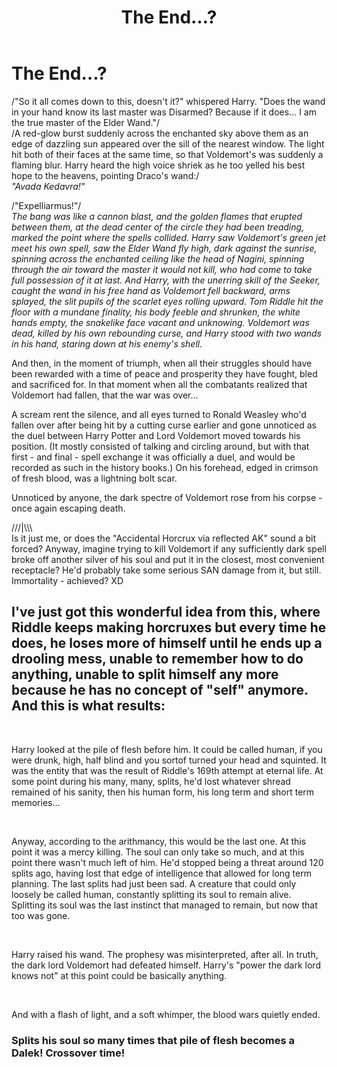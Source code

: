 #+TITLE: The End...?

* The End...?
:PROPERTIES:
:Author: PuzzleheadedPool1
:Score: 1
:DateUnix: 1587675160.0
:DateShort: 2020-Apr-24
:FlairText: Prompt
:END:
/"So it all comes down to this, doesn't it?" whispered Harry. "Does the wand in your hand know its last master was Disarmed? Because if it does... I am the true master of the Elder Wand."/\\
/A red-glow burst suddenly across the enchanted sky above them as an edge of dazzling sun appeared over the sill of the nearest window. The light hit both of their faces at the same time, so that Voldemort's was suddenly a flaming blur. Harry heard the high voice shriek as he too yelled his best hope to the heavens, pointing Draco's wand:/\\
/"Avada Kedavra!"/

/"Expelliarmus!"/\\
/The bang was like a cannon blast, and the golden flames that erupted between them, at the dead center of the circle they had been treading, marked the point where the spells collided. Harry saw Voldemort's green jet meet his own spell, saw the Elder Wand fly high, dark against the sunrise, spinning across the enchanted ceiling like the head of Nagini, spinning through the air toward the master it would not kill, who had come to take full possession of it at last. And Harry, with the unerring skill of the Seeker, caught the wand in his free hand as Voldemort fell backward, arms splayed, the slit pupils of the scarlet eyes rolling upward. Tom Riddle hit the floor with a mundane finality, his body feeble and shrunken, the white hands empty, the snakelike face vacant and unknowing. Voldemort was dead, killed by his own rebounding curse, and Harry stood with two wands in his hand, staring down at his enemy's shell./

And then, in the moment of triumph, when all their struggles should have been rewarded with a time of peace and prosperity they have fought, bled and sacrificed for. In that moment when all the combatants realized that Voldemort had fallen, that the war was over...

A scream rent the silence, and all eyes turned to Ronald Weasley who'd fallen over after being hit by a cutting curse earlier and gone unnoticed as the duel between Harry Potter and Lord Voldemort moved towards his position. (It mostly consisted of talking and circling around, but with that first - and final - spell exchange it was officially a duel, and would be recorded as such in the history books.) On his forehead, edged in crimson of fresh blood, was a lightning bolt scar.

Unnoticed by anyone, the dark spectre of Voldemort rose from his corpse - once again escaping death.

///|\\\\\
Is it just me, or does the "Accidental Horcrux via reflected AK" sound a bit forced? Anyway, imagine trying to kill Voldemort if any sufficiently dark spell broke off another silver of his soul and put it in the closest, most convenient receptacle? He'd probably take some serious SAN damage from it, but still. Immortality - achieved? XD


** I've just got this wonderful idea from this, where Riddle keeps making horcruxes but every time he does, he loses more of himself until he ends up a drooling mess, unable to remember how to do anything, unable to split himself any more because he has no concept of "self" anymore. And this is what results:

​

Harry looked at the pile of flesh before him. It could be called human, if you were drunk, high, half blind and you sortof turned your head and squinted. It was the entity that was the result of Riddle's 169th attempt at eternal life. At some point during his many, many, splits, he'd lost whatever shread remained of his sanity, then his human form, his long term and short term memories...

​

Anyway, according to the arithmancy, this would be the last one. At this point it was a mercy killing. The soul can only take so much, and at this point there wasn't much left of him. He'd stopped being a threat around 120 splits ago, having lost that edge of intelligence that allowed for long term planning. The last splits had just been sad. A creature that could only loosely be called human, constantly splitting its soul to remain alive. Splitting its soul was the last instinct that managed to remain, but now that too was gone.

​

Harry raised his wand. The prophesy was misinterpreted, after all. In truth, the dark lord Voldemort had defeated himself. Harry's "power the dark lord knows not" at this point could be basically anything.

​

And with a flash of light, and a soft whimper, the blood wars quietly ended.
:PROPERTIES:
:Author: HairyHorux
:Score: 9
:DateUnix: 1587678020.0
:DateShort: 2020-Apr-24
:END:

*** Splits his soul so many times that pile of flesh becomes a Dalek! Crossover time!
:PROPERTIES:
:Author: DetLennieBriscoe
:Score: 6
:DateUnix: 1587697619.0
:DateShort: 2020-Apr-24
:END:
